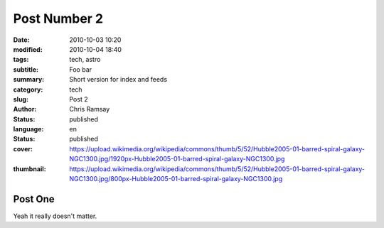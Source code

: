 .. -*- coding: utf-8 -*-

Post Number 2
#############

:date: 2010-10-03 10:20
:modified: 2010-10-04 18:40
:tags: tech, astro
:subtitle: Foo bar
:summary: Short version for index and feeds
:category: tech
:slug: Post 2
:author: Chris Ramsay
:status: published
:language: en
:status: published
:cover: https://upload.wikimedia.org/wikipedia/commons/thumb/5/52/Hubble2005-01-barred-spiral-galaxy-NGC1300.jpg/1920px-Hubble2005-01-barred-spiral-galaxy-NGC1300.jpg
:thumbnail: https://upload.wikimedia.org/wikipedia/commons/thumb/5/52/Hubble2005-01-barred-spiral-galaxy-NGC1300.jpg/800px-Hubble2005-01-barred-spiral-galaxy-NGC1300.jpg

Post One
--------

Yeah it really doesn't matter.
